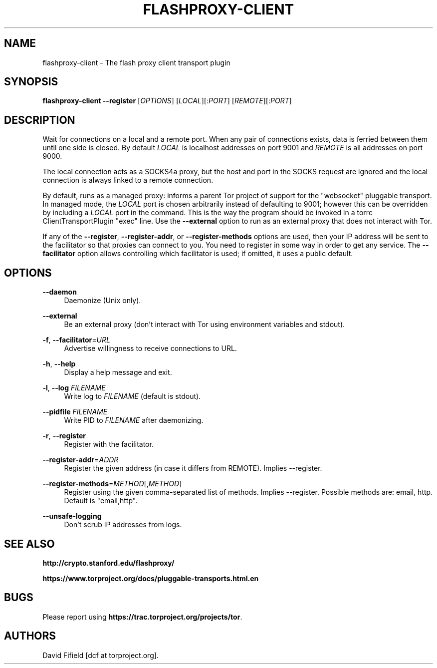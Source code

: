 '\" t
.\"     Title: flashproxy-client
.\"    Author: [see the "AUTHORS" section]
.\" Generator: DocBook XSL Stylesheets v1.76.1 <http://docbook.sf.net/>
.\"      Date: 11/12/2012
.\"    Manual: \ \&
.\"    Source: \ \&
.\"  Language: English
.\"
.TH "FLASHPROXY\-CLIENT" "1" "11/12/2012" "\ \&" "\ \&"
.\" -----------------------------------------------------------------
.\" * Define some portability stuff
.\" -----------------------------------------------------------------
.\" ~~~~~~~~~~~~~~~~~~~~~~~~~~~~~~~~~~~~~~~~~~~~~~~~~~~~~~~~~~~~~~~~~
.\" http://bugs.debian.org/507673
.\" http://lists.gnu.org/archive/html/groff/2009-02/msg00013.html
.\" ~~~~~~~~~~~~~~~~~~~~~~~~~~~~~~~~~~~~~~~~~~~~~~~~~~~~~~~~~~~~~~~~~
.ie \n(.g .ds Aq \(aq
.el       .ds Aq '
.\" -----------------------------------------------------------------
.\" * set default formatting
.\" -----------------------------------------------------------------
.\" disable hyphenation
.nh
.\" disable justification (adjust text to left margin only)
.ad l
.\" -----------------------------------------------------------------
.\" * MAIN CONTENT STARTS HERE *
.\" -----------------------------------------------------------------
.SH "NAME"
flashproxy-client \- The flash proxy client transport plugin
.SH "SYNOPSIS"
.sp
\fBflashproxy\-client\fR \fB\-\-register\fR [\fIOPTIONS\fR] [\fILOCAL\fR][:\fIPORT\fR] [\fIREMOTE\fR][:\fIPORT\fR]
.SH "DESCRIPTION"
.sp
Wait for connections on a local and a remote port\&. When any pair of connections exists, data is ferried between them until one side is closed\&. By default \fILOCAL\fR is localhost addresses on port 9001 and \fIREMOTE\fR is all addresses on port 9000\&.
.sp
The local connection acts as a SOCKS4a proxy, but the host and port in the SOCKS request are ignored and the local connection is always linked to a remote connection\&.
.sp
By default, runs as a managed proxy: informs a parent Tor project of support for the "websocket" pluggable transport\&. In managed mode, the \fILOCAL\fR port is chosen arbitrarily instead of defaulting to 9001; however this can be overridden by including a \fILOCAL\fR port in the command\&. This is the way the program should be invoked in a torrc ClientTransportPlugin "exec" line\&. Use the \fB\-\-external\fR option to run as an external proxy that does not interact with Tor\&.
.sp
If any of the \fB\-\-register\fR, \fB\-\-register\-addr\fR, or \fB\-\-register\-methods\fR options are used, then your IP address will be sent to the facilitator so that proxies can connect to you\&. You need to register in some way in order to get any service\&. The \fB\-\-facilitator\fR option allows controlling which facilitator is used; if omitted, it uses a public default\&.
.SH "OPTIONS"
.PP
\fB\-\-daemon\fR
.RS 4
Daemonize (Unix only)\&.
.RE
.PP
\fB\-\-external\fR
.RS 4
Be an external proxy (don\(cqt interact with Tor using environment variables and stdout)\&.
.RE
.PP
\fB\-f\fR, \fB\-\-facilitator\fR=\fIURL\fR
.RS 4
Advertise willingness to receive connections to URL\&.
.RE
.PP
\fB\-h\fR, \fB\-\-help\fR
.RS 4
Display a help message and exit\&.
.RE
.PP
\fB\-l\fR, \fB\-\-log\fR \fIFILENAME\fR
.RS 4
Write log to
\fIFILENAME\fR
(default is stdout)\&.
.RE
.PP
\fB\-\-pidfile\fR \fIFILENAME\fR
.RS 4
Write PID to
\fIFILENAME\fR
after daemonizing\&.
.RE
.PP
\fB\-r\fR, \fB\-\-register\fR
.RS 4
Register with the facilitator\&.
.RE
.PP
\fB\-\-register\-addr\fR=\fIADDR\fR
.RS 4
Register the given address (in case it differs from REMOTE)\&. Implies \-\-register\&.
.RE
.PP
\fB\-\-register\-methods\fR=\fIMETHOD\fR[,\fIMETHOD\fR]
.RS 4
Register using the given comma\-separated list of methods\&. Implies \-\-register\&. Possible methods are: email, http\&. Default is "email,http"\&.
.RE
.PP
\fB\-\-unsafe\-logging\fR
.RS 4
Don\(cqt scrub IP addresses from logs\&.
.RE
.SH "SEE ALSO"
.sp
\fBhttp://crypto\&.stanford\&.edu/flashproxy/\fR
.sp
\fBhttps://www\&.torproject\&.org/docs/pluggable\-transports\&.html\&.en\fR
.SH "BUGS"
.sp
Please report using \fBhttps://trac\&.torproject\&.org/projects/tor\fR\&.
.SH "AUTHORS"
.sp
David Fifield [dcf at torproject\&.org]\&.
